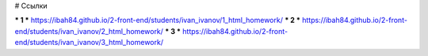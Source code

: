# Ссылки

*** 1 *** https://ibah84.github.io/2-front-end/students/ivan_ivanov/1_html_homework/
*** 2 *** https://ibah84.github.io/2-front-end/students/ivan_ivanov/2_html_homework/
*** 3 *** https://ibah84.github.io/2-front-end/students/ivan_ivanov/3_html_homework/